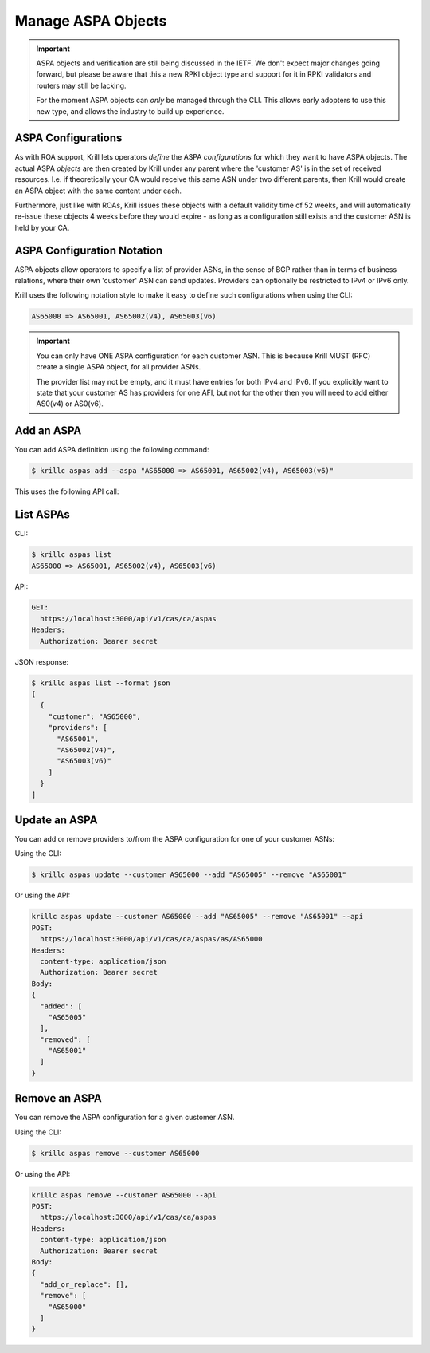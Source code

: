 .. _doc_krill_manage_aspas:

Manage ASPA Objects
===================

.. Important:: ASPA objects and verification are still being discussed
               in the IETF. We don't expect major changes going forward,
               but please be aware that this a new RPKI object type and
               support for it in RPKI validators and routers may still
               be lacking.

               For the moment ASPA objects can *only* be managed through
               the CLI. This allows early adopters to use this new type,
               and allows the industry to build up experience.

ASPA Configurations
-------------------

As with ROA support, Krill lets operators *define* the ASPA *configurations*
for which they want to have ASPA objects. The actual ASPA *objects* are then
created by Krill under any parent where the 'customer AS' is in the set of
received resources. I.e. if theoretically your CA would receive this same ASN
under two different parents, then Krill would create an ASPA object with the
same content under each.

Furthermore, just like with ROAs, Krill issues these objects with a default
validity time of 52 weeks, and will automatically re-issue these objects 4 weeks
before they would expire - as long as a configuration still exists and the
customer ASN is held by your CA.

ASPA Configuration Notation
---------------------------

ASPA objects allow operators to specify a list of provider ASNs, in the sense
of BGP rather than in terms of business relations, where their own 'customer'
ASN can send updates. Providers can optionally be restricted to IPv4 or IPv6
only.

Krill uses the following notation style to make it easy to define such
configurations when using the CLI:

.. code-block:: text

   AS65000 => AS65001, AS65002(v4), AS65003(v6)

.. Important:: You can only have ONE ASPA configuration for each customer ASN.
              This is because Krill MUST (RFC) create a single ASPA object, for
              all provider ASNs.

              The provider list may not be empty, and it must have entries
              for both IPv4 and IPv6. If you explicitly want to state that
              your customer AS has providers for one AFI, but not for the
              other then you will need to add either AS0(v4) or AS0(v6).

Add an ASPA
-----------

You can add ASPA definition using the following command:

.. code-block:: text

  $ krillc aspas add --aspa "AS65000 => AS65001, AS65002(v4), AS65003(v6)"

This uses the following API call:

.. code-block:: text
  POST:
    https://localhost:3000/api/v1/cas/ca/aspas
  Headers:
    content-type: application/json
    Authorization: Bearer secret
  Body:
  {
    "add_or_replace": [
      {
        "customer": "AS65000",
        "providers": [
          "AS65001",
          "AS65002(v4)",
          "AS65003(v6)"
        ]
      }
    ],
    "remove": []
  }


List ASPAs
----------

CLI:

.. code-block:: text

  $ krillc aspas list
  AS65000 => AS65001, AS65002(v4), AS65003(v6)


API:

.. code-block:: text

  GET:
    https://localhost:3000/api/v1/cas/ca/aspas
  Headers:
    Authorization: Bearer secret

JSON response:

.. code-block:: text

  $ krillc aspas list --format json
  [
    {
      "customer": "AS65000",
      "providers": [
        "AS65001",
        "AS65002(v4)",
        "AS65003(v6)"
      ]
    }
  ]


Update an ASPA
---------------

You can add or remove providers to/from the ASPA configuration for one of
your customer ASNs:

Using the CLI:

.. code-block:: text

  $ krillc aspas update --customer AS65000 --add "AS65005" --remove "AS65001"

Or using the API:

.. code-block:: text

  krillc aspas update --customer AS65000 --add "AS65005" --remove "AS65001" --api
  POST:
    https://localhost:3000/api/v1/cas/ca/aspas/as/AS65000
  Headers:
    content-type: application/json
    Authorization: Bearer secret
  Body:
  {
    "added": [
      "AS65005"
    ],
    "removed": [
      "AS65001"
    ]
  }

Remove an ASPA
---------------

You can remove the ASPA configuration for a given customer ASN.

Using the CLI:

.. code-block:: text

  $ krillc aspas remove --customer AS65000

Or using the API:

.. code-block:: text

  krillc aspas remove --customer AS65000 --api
  POST:
    https://localhost:3000/api/v1/cas/ca/aspas
  Headers:
    content-type: application/json
    Authorization: Bearer secret
  Body:
  {
    "add_or_replace": [],
    "remove": [
      "AS65000"
    ]
  }

